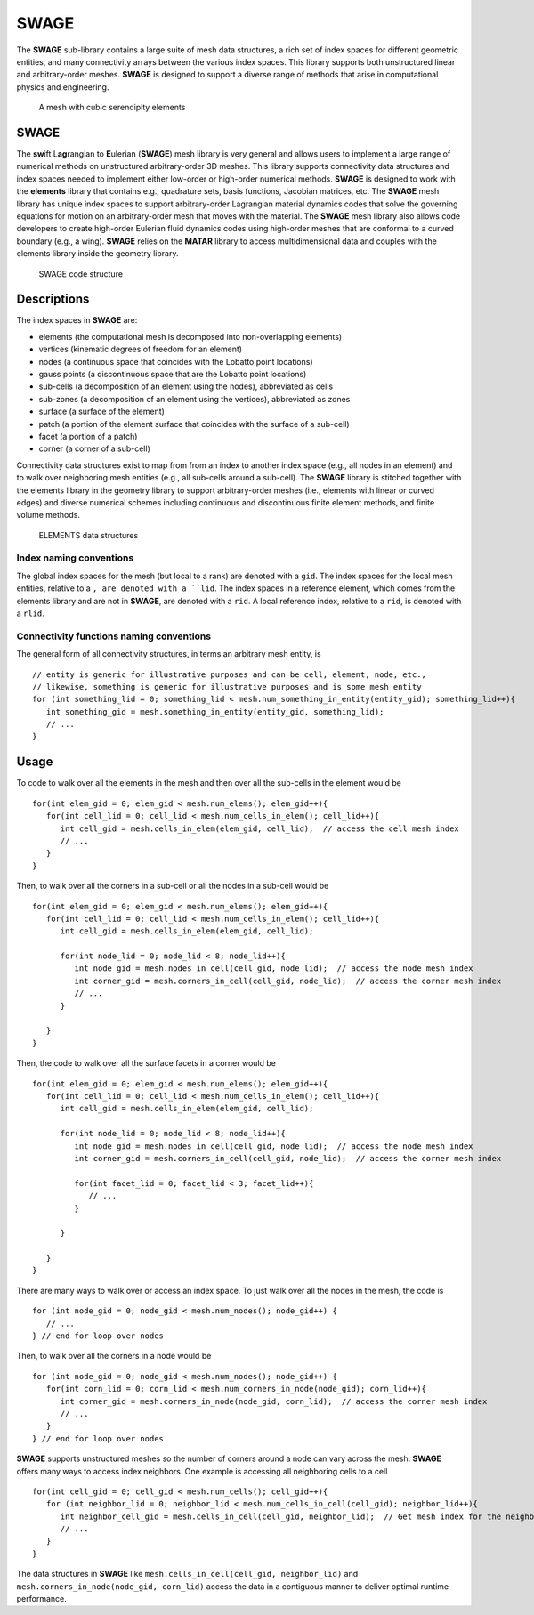 .. _SWAGE:

SWAGE
=====
The **SWAGE** sub-library contains a large suite of mesh data structures, a rich set of index spaces for different geometric entities, and many connectivity arrays between the various index spaces.  
This library supports both unstructured linear and arbitrary-order meshes.  
**SWAGE** is designed to support a diverse range of methods that arise in computational physics and engineering.

.. figure:: ../../images/CurvyP3Mesh.png

   A mesh with cubic serendipity elements

SWAGE
-----
The **sw**\ ift L\ **ag**\ rangian to **E**\ ulerian (**SWAGE**) mesh library is very general and allows users to implement a large range of numerical methods on unstructured arbitrary-order 3D meshes.  
This library supports connectivity data structures and index spaces needed to implement either low-order or high-order numerical methods.  
**SWAGE** is designed to work with the **elements** library that contains e.g., quadrature sets, basis functions, Jacobian matrices, etc.  
The **SWAGE** mesh library has unique index spaces to support arbitrary-order Lagrangian material dynamics codes that solve the governing equations for motion on an arbitrary-order mesh that moves with the material.  
The **SWAGE** mesh library also allows code developers to create high-order Eulerian fluid dynamics codes using high-order meshes that are conformal to a curved boundary (e.g., a wing).  
**SWAGE** relies on the **MATAR** library to access multidimensional data and couples with the elements library inside the geometry library.     

.. figure:: ../../images/codeStructureSWAGE.png

   SWAGE code structure

Descriptions
------------
The index spaces in **SWAGE** are:

* elements (the computational mesh is decomposed into non-overlapping elements)
* vertices (kinematic degrees of freedom for an element)
* nodes (a continuous space that coincides with the Lobatto point locations)
* gauss points (a discontinuous space that are the Lobatto point locations)
* sub-cells (a decomposition of an element using the nodes), abbreviated as cells
* sub-zones (a decomposition of an element using the vertices), abbreviated as zones
* surface (a surface of the element)
* patch (a portion of the element surface that coincides with the surface of a sub-cell)
* facet (a portion of a patch)
* corner (a corner of a sub-cell)

Connectivity data structures exist to map from from an index to another index space (e.g., all nodes in an element) and to walk over neighboring mesh entities (e.g., all sub-cells around a sub-cell).  
The **SWAGE** library is stitched together with the elements library in the geometry library to support arbitrary-order meshes (i.e., elements with linear or curved edges) and diverse numerical schemes including continuous and discontinuous finite element methods, and finite volume methods.  

.. figure:: ../../images/Data-structures-ELEMENTS.png

   ELEMENTS data structures

Index naming conventions
^^^^^^^^^^^^^^^^^^^^^^^^
The global index spaces for the mesh (but local to a rank) are denoted with a ``gid``.  
The index spaces for the local mesh entities, relative to a ``, are denoted with a ``lid``.  
The index spaces in a reference element, which comes from the elements library and are not in **SWAGE**, are denoted with a ``rid``.  
A local reference index, relative to a ``rid``, is denoted with a ``rlid``.

Connectivity functions naming conventions
^^^^^^^^^^^^^^^^^^^^^^^^^^^^^^^^^^^^^^^^^
The general form of all connectivity structures, in terms an arbitrary mesh entity, is ::

  // entity is generic for illustrative purposes and can be cell, element, node, etc., 
  // likewise, something is generic for illustrative purposes and is some mesh entity 
  for (int something_lid = 0; something_lid < mesh.num_something_in_entity(entity_gid); something_lid++){
     int something_gid = mesh.something_in_entity(entity_gid, something_lid); 
     // ...
  }

Usage
-----
To code to walk over all the elements in the mesh and then over all the sub-cells in the element would be ::

  for(int elem_gid = 0; elem_gid < mesh.num_elems(); elem_gid++){
     for(int cell_lid = 0; cell_lid < mesh.num_cells_in_elem(); cell_lid++){ 
        int cell_gid = mesh.cells_in_elem(elem_gid, cell_lid);  // access the cell mesh index 
        // ...
     }
  }

Then, to walk over all the corners in a sub-cell or all the nodes in a sub-cell would be ::

  for(int elem_gid = 0; elem_gid < mesh.num_elems(); elem_gid++){
     for(int cell_lid = 0; cell_lid < mesh.num_cells_in_elem(); cell_lid++){
        int cell_gid = mesh.cells_in_elem(elem_gid, cell_lid);
        
        for(int node_lid = 0; node_lid < 8; node_lid++){
           int node_gid = mesh.nodes_in_cell(cell_gid, node_lid);  // access the node mesh index
           int corner_gid = mesh.corners_in_cell(cell_gid, node_lid);  // access the corner mesh index
           // ...
        }
        
     }   
  }

Then, the code to walk over all the surface facets in a corner would be ::

  for(int elem_gid = 0; elem_gid < mesh.num_elems(); elem_gid++){
     for(int cell_lid = 0; cell_lid < mesh.num_cells_in_elem(); cell_lid++){
        int cell_gid = mesh.cells_in_elem(elem_gid, cell_lid);
        
        for(int node_lid = 0; node_lid < 8; node_lid++){
           int node_gid = mesh.nodes_in_cell(cell_gid, node_lid);  // access the node mesh index
           int corner_gid = mesh.corners_in_cell(cell_gid, node_lid);  // access the corner mesh index
           
           for(int facet_lid = 0; facet_lid < 3; facet_lid++){
              // ...
           }
           
        }
        
     }   
  }

There are many ways to walk over or access an index space. 
To just walk over all the nodes in the mesh, the code is ::

  for (int node_gid = 0; node_gid < mesh.num_nodes(); node_gid++) {
     // ...
  } // end for loop over nodes

Then, to walk over all the corners in a node would be ::

  for (int node_gid = 0; node_gid < mesh.num_nodes(); node_gid++) {
     for(int corn_lid = 0; corn_lid < mesh.num_corners_in_node(node_gid); corn_lid++){
        int corner_gid = mesh.corners_in_node(node_gid, corn_lid);  // access the corner mesh index
        // ...
     }   
  } // end for loop over nodes

**SWAGE** supports unstructured meshes so the number of corners around a node can vary across the mesh.  
**SWAGE** offers many ways to access index neighbors.  
One example is accessing all neighboring cells to a cell ::

  for(int cell_gid = 0; cell_gid < mesh.num_cells(); cell_gid++){
     for (int neighbor_lid = 0; neighbor_lid < mesh.num_cells_in_cell(cell_gid); neighbor_lid++){
        int neighbor_cell_gid = mesh.cells_in_cell(cell_gid, neighbor_lid);  // Get mesh index for the neighboring cell
        // ...
     }
  }   

The data structures in **SWAGE** like ``mesh.cells_in_cell(cell_gid, neighbor_lid)`` and ``mesh.corners_in_node(node_gid, corn_lid)`` access the data in a contiguous manner to deliver optimal runtime performance.  

.. doxygennamespace:: swage
   :members:
